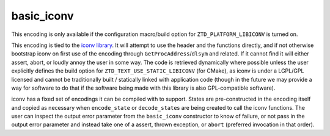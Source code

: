 .. =============================================================================
..
.. ztd.text
.. Copyright © 2022 JeanHeyd "ThePhD" Meneide and Shepherd's Oasis, LLC
.. Contact: opensource@soasis.org
..
.. Commercial License Usage
.. Licensees holding valid commercial ztd.text licenses may use this file in
.. accordance with the commercial license agreement provided with the
.. Software or, alternatively, in accordance with the terms contained in
.. a written agreement between you and Shepherd's Oasis, LLC.
.. For licensing terms and conditions see your agreement. For
.. further information contact opensource@soasis.org.
..
.. Apache License Version 2 Usage
.. Alternatively, this file may be used under the terms of Apache License
.. Version 2.0 (the "License") for non-commercial use; you may not use this
.. file except in compliance with the License. You may obtain a copy of the
.. License at
..
.. 		https://www.apache.org/licenses/LICENSE-2.0
..
.. Unless required by applicable law or agreed to in writing, software
.. distributed under the License is distributed on an "AS IS" BASIS,
.. WITHOUT WARRANTIES OR CONDITIONS OF ANY KIND, either express or implied.
.. See the License for the specific language governing permissions and
.. limitations under the License.
..
.. =============================================================================>

basic_iconv
===========

This encoding is only available if the configuration macro/build option for ``ZTD_PLATFORM_LIBICONV`` is turned on.

This encoding is tied to the `iconv library <https://www.gnu.org/software/libiconv/>`_. It will attempt to use the header and the functions directly, and if not otherwise bootstrap iconv on first use of the encoding through ``GetProcAddress``/``dlsym`` and related. If it cannot find it will either assert, abort, or loudly annoy the user in some way. The code is retrieved dynamically where possible unless the user explicitly defines the build option for ``ZTD_TEXT_USE_STATIC_LIBICONV`` (for CMake), as iconv is under a LGPL/GPL licensed and cannot be traditionally built / statically linked with application code (though in the future we may provide a way for software to do that if the software being made with this library is also GPL-compatible software).

iconv has a fixed set of encodings it can be compiled with to support. States are pre-constructed in the encoding itself and copied as necessary when ``encode_state`` or ``decode_state``\ s are being created to call the iconv functions. The user can inspect the output error parameter from the ``basic_iconv`` constructor to know of failure, or not pass in the output error parameter and instead take one of a assert, thrown exception, or ``abort`` (preferred invocation in that order).

.. doxygentypedef:: ztd::text::basic_iconv
